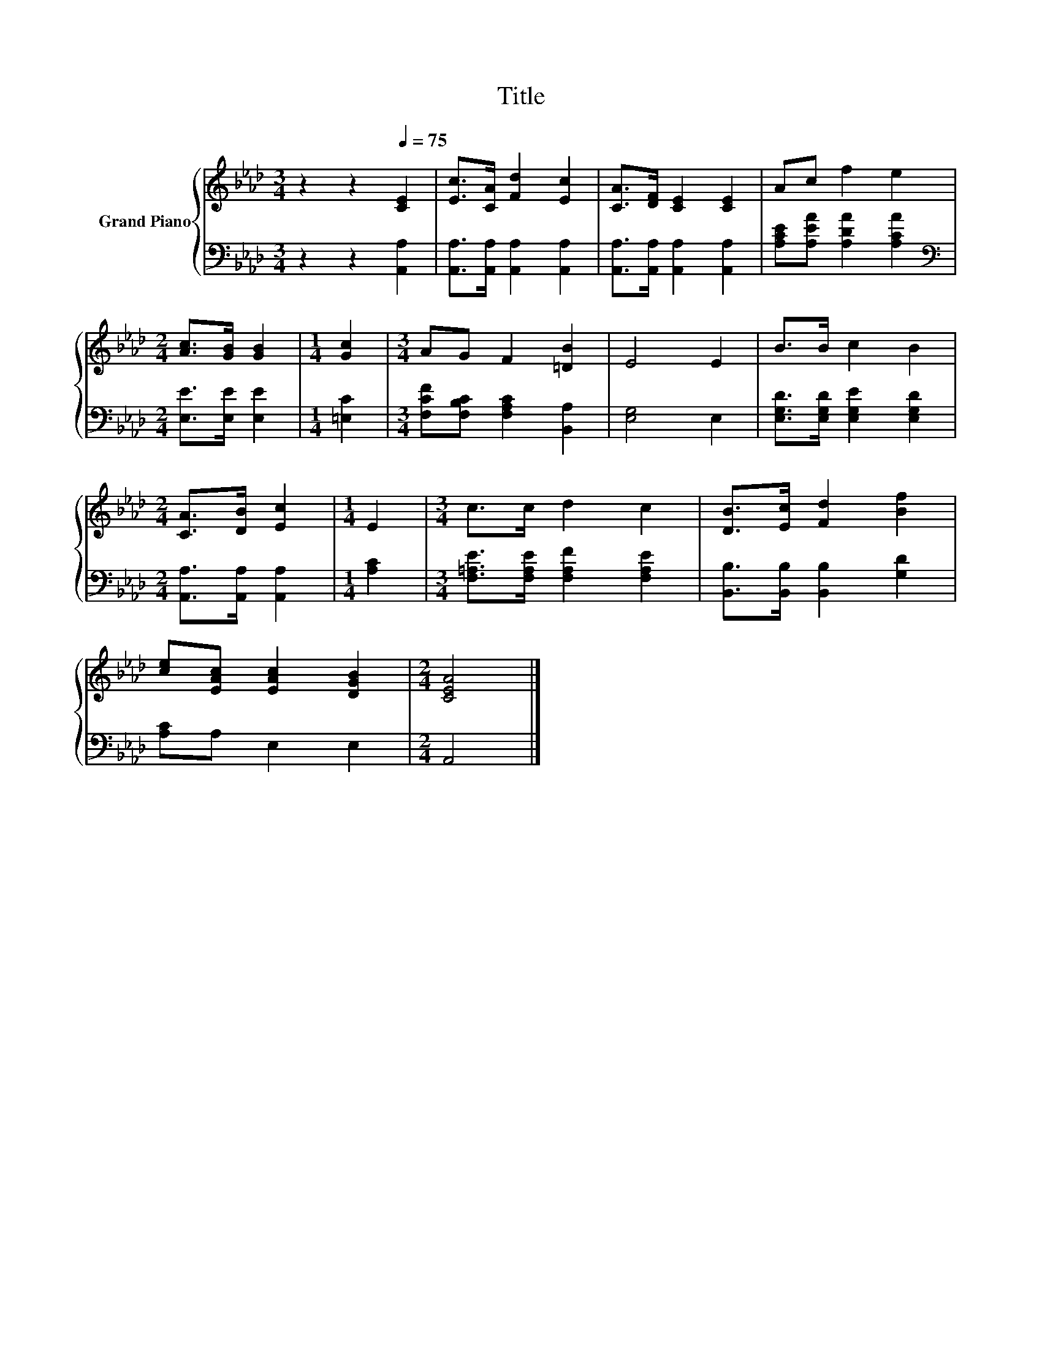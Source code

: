 X:1
T:Title
%%score { 1 | 2 }
L:1/8
M:3/4
K:Ab
V:1 treble nm="Grand Piano"
V:2 bass 
V:1
 z2 z2[Q:1/4=75] [CE]2 | [Ec]>[CA] [Fd]2 [Ec]2 | [CA]>[DF] [CE]2 [CE]2 | Ac f2 e2 | %4
[M:2/4] [Ac]>[GB] [GB]2 |[M:1/4] [Gc]2 |[M:3/4] AG F2 [=DB]2 | E4 E2 | B>B c2 B2 | %9
[M:2/4] [CA]>[DB] [Ec]2 |[M:1/4] E2 |[M:3/4] c>c d2 c2 | [DB]>[Ec] [Fd]2 [Bf]2 | %13
 [ce][EAc] [EAc]2 [DGB]2 |[M:2/4] [CEA]4 |] %15
V:2
 z2 z2 [A,,A,]2 | [A,,A,]>[A,,A,] [A,,A,]2 [A,,A,]2 | [A,,A,]>[A,,A,] [A,,A,]2 [A,,A,]2 | %3
 [A,CE][A,EA] [A,DA]2 [A,CA]2 |[M:2/4][K:bass] [E,E]>[E,E] [E,E]2 |[M:1/4] [=E,C]2 | %6
[M:3/4] [F,CF][F,B,C] [F,A,C]2 [B,,A,]2 | [E,G,]4 E,2 | [E,G,D]>[E,G,D] [E,G,E]2 [E,G,D]2 | %9
[M:2/4] [A,,A,]>[A,,A,] [A,,A,]2 |[M:1/4] [A,C]2 |[M:3/4] [F,=A,E]>[F,A,E] [F,A,F]2 [F,A,E]2 | %12
 [B,,B,]>[B,,B,] [B,,B,]2 [G,D]2 | [A,C]A, E,2 E,2 |[M:2/4] A,,4 |] %15


